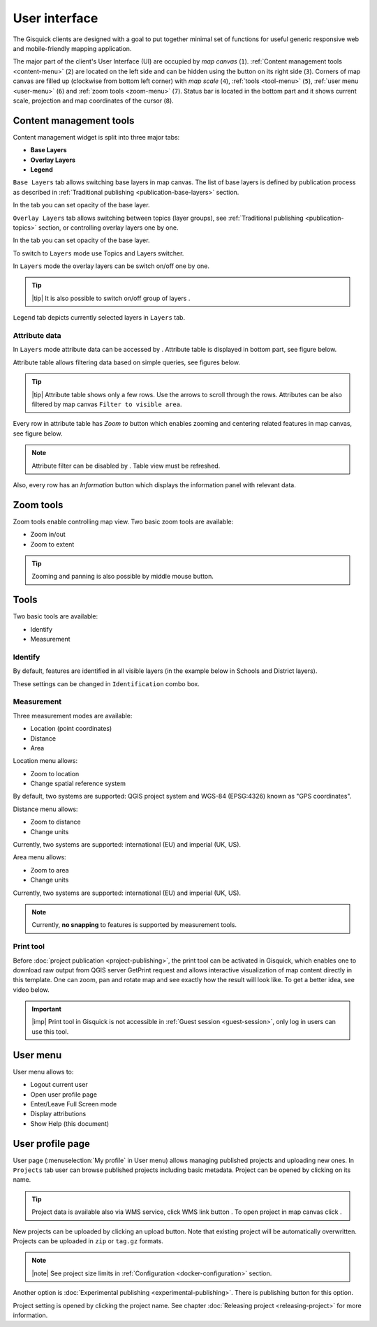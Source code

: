 .. |group-switcher| image:: ../img/ui-layer-group-switcher.png
   :width: 2.5em
.. |layer-attributes| image:: ../img/ui-layer-attributes.png
   :width: 2.5em
.. |zoom-to| image:: ../img/ui-zoom-to.png
   :width: 2.5em
.. |clear-filter| image:: ../img/ui-clear-filter.png
   :width: 2.5em
.. |zoom-in-out| image:: ../img/ui-zoom-tools-in-out.png
   :width: 2.5em
.. |zoom-extent| image:: ../img/ui-zoom-tools-extent.png
   :width: 2.5em
.. |identify| image:: ../img/ui-identify.png
   :width: 2.2em
.. |measure| image:: ../img/ui-measure.png
   :width: 2.2em
.. |print| image:: ../img/ui-print.png
   :width: 2.2em
.. |scroll| image:: ../img/ui-scroll.png
   :width: 9.8em
.. |wms| image:: ../img/ui-wms.png
   :width: 2.5em
.. |map| image:: ../img/ui-map.png
   :width: 2.5em
.. |info| image:: ../img/ui-info.png
   :width: 2.5em

.. _user-interface:

==============
User interface
==============

The Gisquick clients are designed with a goal to put together minimal
set of functions for useful generic responsive web and mobile-friendly
mapping application.

The major part of the client's User Interface (UI) are occupied by *map
canvas* (``1``). :ref:`Content management tools <content-menu>` (``2``) are located 
on the left side and can be hidden using the button on its right side (``3``). 
Corners of map canvas are filled up (clockwise from
bottom left corner) with *map scale* (``4``), :ref:`tools
<tool-menu>` (``5``), :ref:`user menu <user-menu>` (``6``) and
:ref:`zoom tools <zoom-menu>` (``7``). Status bar is located in 
the bottom part and it shows current scale, projection and map coordinates 
of the cursor (``8``).

.. thumbnail:: ../img/gisquick-ui.png

   Gisquick user interface description.

.. _content-menu:

Content management tools
========================

Content management widget is split into three major tabs:

* **Base Layers**
* **Overlay Layers**
* **Legend**

.. thumbnail:: ../img/content-tabs.png
   :width: 250px
           
   Content tabs.

``Base Layers`` tab allows switching base layers in map canvas. The
list of base layers is defined by publication process as described in
:ref:`Traditional publishing <publication-base-layers>` section.

.. thumbnail:: ../img/ui-base-layers.png
   :width: 250px
           
   Switching between base layers.
     
In the tab you can set opacity of the base layer.
	 
.. thumbnail:: ../img/ui-opacity.png
   :width: 250px
           
   Setting opacity of the base layer.
     
``Overlay Layers`` tab allows switching between topics (layer groups),
see :ref:`Traditional publishing <publication-topics>` section, or
controlling overlay layers one by one.
   
.. thumbnail:: ../img/ui-topics.png
   :width: 250px
           
   Switching between topics.

In the tab you can set opacity of the base layer.
   
.. thumbnail:: ../img/ui-opacity.png
   :width: 250px
           
   Setting opacity of the overlay layers.

To switch to ``Layers`` mode use Topics and Layers switcher.
   
.. thumbnail:: ../img/ui-overlay-layers.png
   :width: 250px
           
   Topics and Layers switcher.
   
In ``Layers`` mode the overlay layers can be switch on/off one by one.

.. thumbnail:: ../img/ui-map-layers.png
   :width: 250px
           
   Switch on/off overlay layers.

.. tip:: |tip| It is also possible to switch on/off group of layers
   |group-switcher|.

``Legend`` tab depicts currently selected layers in ``Layers`` tab.

.. thumbnail:: ../img/ui-legend.png
   :width: 250px
           
   Legend.

Attribute data
--------------

In ``Layers`` mode attribute data can be accessed by
|layer-attributes|. Attribute table is displayed in bottom part, see
figure below.

.. thumbnail:: ../img/ui-attributes.png
          
   Layer attribute table.

Attribute table allows filtering data based on simple queries, see
figures below.

.. thumbnail:: ../img/ui-attribute-filter-0.png
   :width: 200px
           
   Choose operator for attribute filter.

.. thumbnail:: ../img/ui-attribute-filter-1.png

   Define filter and ``refresh`` attribute table view.

.. tip:: |tip| Attribute table shows only a few rows. Use the arrows |scroll|
   to scroll through the rows. Attributes can be also 
   filtered by map canvas ``Filter to visible area``.

Every row in attribute table has *Zoom to* button |zoom-to| which
enables zooming and centering related features in map canvas, see
figure below.

.. thumbnail:: ../img/ui-zoom-to-feature.png

   Zoom into selected feature.

.. note:: Attribute filter can be disabled by |clear-filter|. Table
          view must be refreshed.

Also, every row has an *Information* button |info| which displays the
information panel with relevant data.

.. thumbnail:: ../img/ui-info-feature.png

   Visualization selected data.

.. _zoom-menu:

Zoom tools
==========

Zoom tools enable controlling map view. Two basic zoom tools are available:

* Zoom in/out |zoom-in-out|
* Zoom to extent |zoom-extent|

.. tip:: Zooming and panning is also possible by middle mouse button.
   
.. _tool-menu:

Tools
=====

Two basic tools are available:

* Identify |identify|
* Measurement |measure|

Identify
--------

By default, features are identified in all visible layers (in the
example below in Schools and District layers).

.. thumbnail:: ../img/identify.png

   Identify schools and district layer.

These settings can be changed in ``Identification`` combo box.

.. thumbnail:: ../img/identification-layers.png
   :width: 250px
      
   Change layer priority for identification.

Measurement
-----------

Three measurement modes are available:

* Location (point coordinates)
* Distance
* Area

.. thumbnail:: ../img/ui-measure-tools.png
   :width: 250px
   
   Measurement tools.

.. thumbnail:: ../img/measure-location.png

   Location measurement example. Menu highlighted in red ring.

Location menu allows:

* Zoom to location
* Change spatial reference system
By default, two systems are supported: QGIS project system and WGS-84 (EPSG:4326) 
known as "GPS coordinates".

.. thumbnail:: ../img/ui-location-menu.png
   :width: 250px
           
   Location menu.

.. thumbnail:: ../img/measure-distance.png

   Distance measurement example. Menu highlighted in red ring.

Distance menu allows:

* Zoom to distance
* Change units
Currently, two systems are supported: international (EU) and 
imperial (UK, US).

.. thumbnail:: ../img/ui-distance-menu.png
   :width: 250px
           
   Distance menu.

.. thumbnail:: ../img/measure-area.png

   Area measurement example. Menu highlighted in red ring.

Area menu allows:

* Zoom to area
* Change units
Currently, two systems are supported: international (EU) and 
imperial (UK, US).

.. thumbnail:: ../img/ui-area-menu.png
   :width: 250px
           
   Area menu.

.. note:: Currently, **no snapping** to features is supported by
          measurement tools.

.. _print-tool:

Print tool
----------

Before :doc:`project publication <project-publishing>`, the
print tool |print| can be activated in Gisquick, which enables one to
download raw output from QGIS server GetPrint request and allows
interactive visualization of map content directly in this template.
One can zoom, pan and rotate map and see exactly how the result will
look like. To get a better idea, see video below.

.. raw:: html

   <center><iframe width="560" height="315" src="https://www.youtube.com/embed/1g0YduhPwpk" frameborder="0" allowfullscreen></iframe></center>
   <p>

.. important:: |imp| Print tool in Gisquick is not accessible in
   :ref:`Guest session <guest-session>`, only log in users can use
   this tool.

.. _user-menu:
   
User menu
=========
         
User menu allows to:

* Logout current user
* Open user profile page
* Enter/Leave Full Screen mode
* Display attributions
* Show Help (this document)

.. thumbnail:: ../img/map-attribution.png

   Map attributions displayed.

.. _user-profile-page:

User profile page
=================

User page (:menuselection:`My profile` in User menu) allows managing
published projects and uploading new ones. In ``Projects`` tab user 
can browse published projects including basic metadata. Project can 
be opened by clicking on its name.

.. thumbnail:: ../img/ui-user-menu.png
   
   User page contains list of published projects.
   (Projects button is highlighted in red square)
   
.. tip:: Project data is available also via WMS service, click WMS link button |wms|. To open project in map canvas click |map|.

New projects can be uploaded by clicking an upload button. Note that
existing project will be automatically overwritten. Projects can be
uploaded in ``zip`` or ``tag.gz`` formats.

.. note:: |note| See project size limits in :ref:`Configuration
   <docker-configuration>` section.

Another option is :doc:`Experimental publishing <experimental-publishing>`.
There is publishing button for this option.
   
.. thumbnail:: ../img/ui-user-page-upload.png

   Upload project button is highlighted in red square.
   Project publishing button is highlighted in green square.

Project setting is opened by clicking the project name. See chapter 
:doc:`Releasing project <releasing-project>` for more information.

